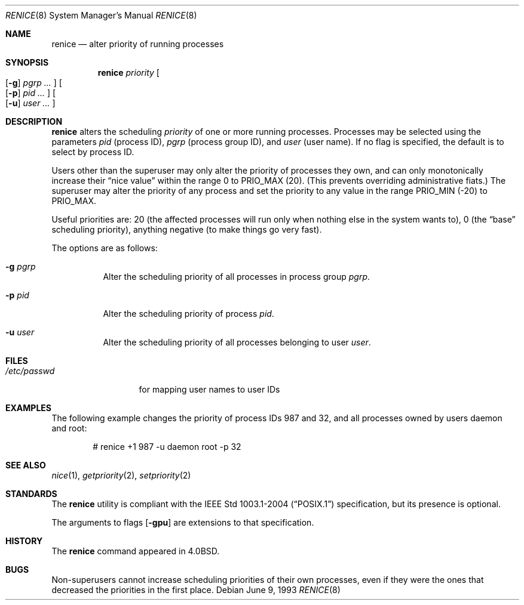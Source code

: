 .\"	$OpenBSD: renice.8,v 1.16 2007/05/31 17:59:40 jmc Exp $
.\"
.\" Copyright (c) 1983, 1991, 1993
.\"	The Regents of the University of California.  All rights reserved.
.\"
.\" Redistribution and use in source and binary forms, with or without
.\" modification, are permitted provided that the following conditions
.\" are met:
.\" 1. Redistributions of source code must retain the above copyright
.\"    notice, this list of conditions and the following disclaimer.
.\" 2. Redistributions in binary form must reproduce the above copyright
.\"    notice, this list of conditions and the following disclaimer in the
.\"    documentation and/or other materials provided with the distribution.
.\" 3. Neither the name of the University nor the names of its contributors
.\"    may be used to endorse or promote products derived from this software
.\"    without specific prior written permission.
.\"
.\" THIS SOFTWARE IS PROVIDED BY THE REGENTS AND CONTRIBUTORS ``AS IS'' AND
.\" ANY EXPRESS OR IMPLIED WARRANTIES, INCLUDING, BUT NOT LIMITED TO, THE
.\" IMPLIED WARRANTIES OF MERCHANTABILITY AND FITNESS FOR A PARTICULAR PURPOSE
.\" ARE DISCLAIMED.  IN NO EVENT SHALL THE REGENTS OR CONTRIBUTORS BE LIABLE
.\" FOR ANY DIRECT, INDIRECT, INCIDENTAL, SPECIAL, EXEMPLARY, OR CONSEQUENTIAL
.\" DAMAGES (INCLUDING, BUT NOT LIMITED TO, PROCUREMENT OF SUBSTITUTE GOODS
.\" OR SERVICES; LOSS OF USE, DATA, OR PROFITS; OR BUSINESS INTERRUPTION)
.\" HOWEVER CAUSED AND ON ANY THEORY OF LIABILITY, WHETHER IN CONTRACT, STRICT
.\" LIABILITY, OR TORT (INCLUDING NEGLIGENCE OR OTHERWISE) ARISING IN ANY WAY
.\" OUT OF THE USE OF THIS SOFTWARE, EVEN IF ADVISED OF THE POSSIBILITY OF
.\" SUCH DAMAGE.
.\"
.\"     from: @(#)renice.8	8.1 (Berkeley) 6/9/93
.\"
.Dd June 9, 1993
.Dt RENICE 8
.Os
.Sh NAME
.Nm renice
.Nd alter priority of running processes
.Sh SYNOPSIS
.Nm renice
.Ar priority
.Oo
.Op Fl g
.Ar pgrp ...
.Oc
.Oo
.Op Fl p
.Ar pid ...
.Oc
.Oo
.Op Fl u
.Ar user ...
.Oc
.Sh DESCRIPTION
.Nm
alters the scheduling
.Em priority
of one or more running processes.
Processes may be selected using the parameters
.Ar pid
(process ID),
.Ar pgrp
(process group ID),
and
.Ar user
(user name).
If no flag is specified,
the default is to select by process ID.
.Pp
Users other than the superuser may only alter the priority of
processes they own,
and can only monotonically increase their
.Dq nice value
within the range 0 to
.Dv PRIO_MAX
(20).
(This prevents overriding administrative fiats.)
The superuser
may alter the priority of any process
and set the priority to any value in the range
.Dv PRIO_MIN
(\-20)
to
.Dv PRIO_MAX .
.Pp
Useful priorities are:
20 (the affected processes will run only when nothing else
in the system wants to),
0 (the
.Dq base
scheduling priority),
anything negative (to make things go very fast).
.Pp
The options are as follows:
.Bl -tag -width Ds
.It Fl g Ar pgrp
Alter the scheduling priority of all processes in process group
.Ar pgrp .
.It Fl p Ar pid
Alter the scheduling priority of process
.Ar pid .
.It Fl u Ar user
Alter the scheduling priority of all processes belonging to user
.Ar user .
.El
.Sh FILES
.Bl -tag -width /etc/passwd -compact
.It Pa /etc/passwd
for mapping user names to user IDs
.El
.Sh EXAMPLES
The following example
changes the priority of process IDs 987 and 32,
and all processes owned by users daemon and root:
.Bd -literal -offset indent
# renice +1 987 -u daemon root -p 32
.Ed
.Sh SEE ALSO
.Xr nice 1 ,
.Xr getpriority 2 ,
.Xr setpriority 2
.Sh STANDARDS
The
.Nm
utility is compliant with the
.St -p1003.1-2004
specification,
but its presence is optional.
.Pp
The arguments to flags
.Op Fl gpu
are extensions to that specification.
.Sh HISTORY
The
.Nm
command appeared in
.Bx 4.0 .
.Sh BUGS
Non-superusers cannot increase scheduling priorities of their own processes,
even if they were the ones that decreased the priorities in the first place.
